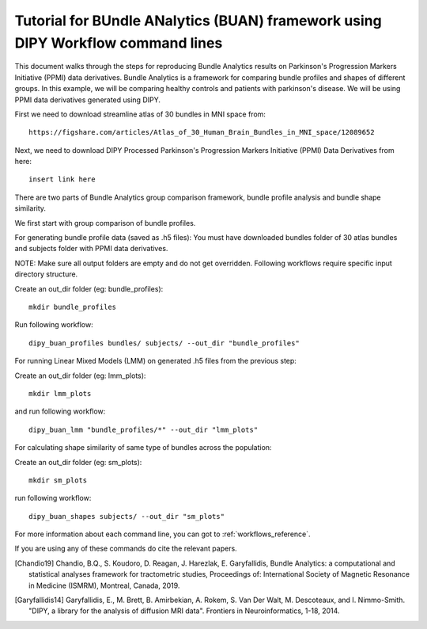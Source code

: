 .. _BUAN_flow:

=====================================================================================
   Tutorial for BUndle ANalytics (BUAN) framework using DIPY Workflow command lines
=====================================================================================

This document walks through the steps for reproducing Bundle Analytics results
on Parkinson's Progression Markers Initiative (PPMI) data derivatives.
Bundle Analytics is a framework for comparing bundle profiles and shapes of
different groups. In this example, we will be comparing healthy controls and
patients with parkinson's disease. We will be using PPMI data derivatives generated
using DIPY.


First we need to download streamline atlas of 30 bundles in MNI space from::

    https://figshare.com/articles/Atlas_of_30_Human_Brain_Bundles_in_MNI_space/12089652

Next, we need to download DIPY Processed Parkinson's Progression Markers
Initiative (PPMI) Data Derivatives from here::

    insert link here

There are two parts of Bundle Analytics group comparison framework,
bundle profile analysis and bundle shape similarity.

We first start with group comparison of bundle profiles.

For generating bundle profile data (saved as .h5 files):
You must have downloaded bundles folder of 30 atlas bundles and subjects folder
with PPMI data derivatives.

NOTE: Make sure all output folders are empty and do not get overridden.
Following workflows require specific input directory structure.

Create an out_dir folder (eg: bundle_profiles)::

    mkdir bundle_profiles

Run following workflow::

    dipy_buan_profiles bundles/ subjects/ --out_dir "bundle_profiles"


For running Linear Mixed Models (LMM) on generated .h5 files from the previous
step:

Create an out_dir folder (eg: lmm_plots)::

    mkdir lmm_plots

and run following workflow::

    dipy_buan_lmm "bundle_profiles/*" --out_dir "lmm_plots"

For calculating shape similarity of same type of bundles across the population:

Create an out_dir folder (eg: sm_plots)::

    mkdir sm_plots

run following workflow::

    dipy_buan_shapes subjects/ --out_dir "sm_plots"


For more information about each command line, you can got to :ref:`workflows_reference`.

If you are using any of these commands do cite the relevant papers.

.. [Chandio19] Chandio, B.Q., S. Koudoro, D. Reagan, J. Harezlak,
    E. Garyfallidis, Bundle Analytics: a computational and statistical
    analyses framework for tractometric studies, Proceedings of:
    International Society of Magnetic Resonance in Medicine (ISMRM),
    Montreal, Canada, 2019.

.. [Garyfallidis14] Garyfallidis, E., M. Brett, B. Amirbekian, A. Rokem,
    S. Van Der Walt, M. Descoteaux, and I. Nimmo-Smith.
    "DIPY, a library for the analysis of diffusion MRI data".
    Frontiers in Neuroinformatics, 1-18, 2014.